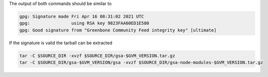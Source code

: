 .. code-block::
  :caption: Download of the gsa sources

  curl -L https://github.com/greenbone/gsa/archive/refs/tags/v$GVM_VERSION.tar.gz -o $SOURCE_DIR/gsa-$GVM_VERSION.tar.gz
  curl -L https://github.com/greenbone/gsa/releases/download/v$GVM_VERSION/gsa-$GVM_VERSION.tar.gz.sig -o $SOURCE_DIR/gsa-$GVM_VERSION.tar.gz.sig
  curl -L https://github.com/greenbone/gsa/releases/download/v$GVM_VERSION/gsa-node-modules-$GVM_VERSION.tar.gz -o $SOURCE_DIR/gsa-node-modules-$GVM_VERSION.tar.gz
  curl -L https://github.com/greenbone/gsa/releases/download/v$GVM_VERSION/gsa-node-modules-$GVM_VERSION.tar.gz.sig -o $SOURCE_DIR/gsa-node-modules-$GVM_VERSION.tar.gz.sig

.. code-block::
  :caption: Verifying the source files

  gpg --verify $SOURCE_DIR/gsa-$GVM_VERSION.tar.gz.sig $SOURCE_DIR/gsa-$GVM_VERSION.tar.gz
  gpg --verify $SOURCE_DIR/gsa-node-modules-$GVM_VERSION.tar.gz.sig $SOURCE_DIR/gsa-node-modules-$GVM_VERSION.tar.gz

The output of both commands should be similar to

.. code-block:: none

  gpg: Signature made Fri Apr 16 08:31:02 2021 UTC
  gpg:                using RSA key 9823FAA60ED1E580
  gpg: Good signature from "Greenbone Community Feed integrity key" [ultimate]

If the signature is valid the tarball can be extracted

.. code-block::

  tar -C $SOURCE_DIR -xvzf $SOURCE_DIR/gsa-$GVM_VERSION.tar.gz
  tar -C $SOURCE_DIR/gsa-$GVM_VERSION/gsa -xvzf $SOURCE_DIR/gsa-node-modules-$GVM_VERSION.tar.gz

